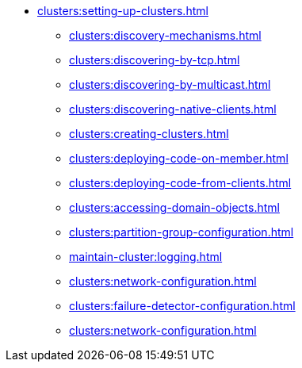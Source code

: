 * xref:clusters:setting-up-clusters.adoc[]
** xref:clusters:discovery-mechanisms.adoc[]
** xref:clusters:discovering-by-tcp.adoc[]
** xref:clusters:discovering-by-multicast.adoc[]
** xref:clusters:discovering-native-clients.adoc[]
** xref:clusters:creating-clusters.adoc[]
** xref:clusters:deploying-code-on-member.adoc[]
** xref:clusters:deploying-code-from-clients.adoc[]
** xref:clusters:accessing-domain-objects.adoc[]
** xref:clusters:partition-group-configuration.adoc[]
** xref:maintain-cluster:logging.adoc[]
** xref:clusters:network-configuration.adoc[]
** xref:clusters:failure-detector-configuration.adoc[]
** xref:clusters:network-configuration.adoc[]